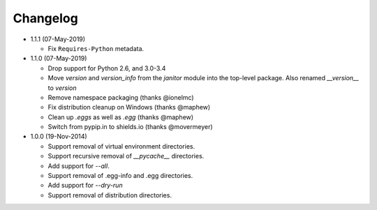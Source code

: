 Changelog
=========

* 1.1.1 (07-May-2019)

  - Fix ``Requires-Python`` metadata.

* 1.1.0 (07-May-2019)

  - Drop support for Python 2.6, and 3.0-3.4
  - Move `version` and `version_info` from the `janitor` module into the
    top-level package.  Also renamed `__version__` to `version`
  - Remove namespace packaging (thanks @ionelmc)
  - Fix distribution cleanup on Windows (thanks @maphew)
  - Clean up *.eggs* as well as *.egg* (thanks @maphew)
  - Switch from pypip.in to shields.io (thanks @movermeyer)

* 1.0.0 (19-Nov-2014)

  - Support removal of virtual environment directories.
  - Support recursive removal of *__pycache__* directories.
  - Add support for *--all*.
  - Support removal of .egg-info and .egg directories.
  - Add support for *--dry-run*
  - Support removal of distribution directories.
